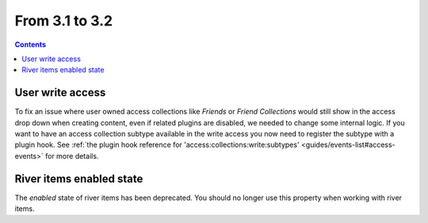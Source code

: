 From 3.1 to 3.2
===============

.. contents:: Contents
   :local:
   :depth: 1

User write access
-----------------

To fix an issue where user owned access collections like `Friends` or `Friend Collections` would still show in the access drop down
when creating content, even if related plugins are disabled, we needed to change some internal logic. 
If you want to have an access collection subtype available in the write access you now need to register the subtype with a plugin hook. 
See
:ref:`the plugin hook reference for 'access:collections:write:subtypes' <guides/events-list#access-events>` for more details. 

River items enabled state
-------------------------

The `enabled` state of river items has been deprecated. You should no longer use this property when working with river items.

